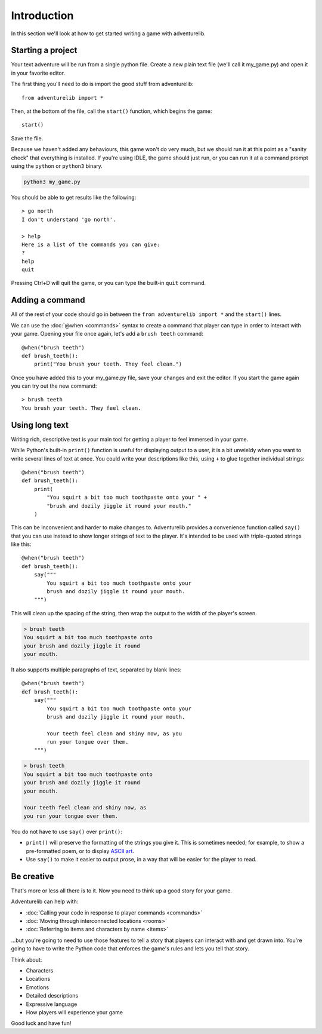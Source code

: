 Introduction
============

In this section we'll look at how to get started writing a game with
adventurelib.

Starting a project
------------------

Your text adventure will be run from a single python file. Create a new plain text file (we'll call it my_game.py) and open it in your favorite editor. 

The first thing you'll need to do is import the good stuff from adventurelib::

    from adventurelib import *

Then, at the bottom of the file, call the ``start()`` function, which begins
the game::

    start()

Save the file.

Because we haven't added any behaviours, this game won't do very much, but we
should run it at this point as a "sanity check" that everything is installed.
If you're using IDLE, the game should just run, or you can run it at a command
prompt using the ``python`` or ``python3`` binary.

.. code-block:: bash

    python3 my_game.py

You should be able to get results like the following::

    > go north
    I don't understand 'go north'.

    > help
    Here is a list of the commands you can give:
    ?
    help
    quit

Pressing Ctrl+D will quit the game, or you can type the built-in ``quit``
command.


Adding a command
----------------

All of the rest of your code should go in between the ``from adventurelib
import *`` and the ``start()`` lines.

We can use the :doc:`@when <commands>` syntax to create a command that player
can type in order to interact with your game. Opening your file once again, let's add a ``brush teeth``
command::

    @when("brush teeth")
    def brush_teeth():
        print("You brush your teeth. They feel clean.")

Once you have added this to your my_game.py file, save your changes and exit the editor. If you start the game again you can try out the new command::

    > brush teeth
    You brush your teeth. They feel clean.


.. _say:

Using long text
---------------

Writing rich, descriptive text is your main tool for getting a player to feel
immersed in your game.

While Python's built-in ``print()`` function is useful for displaying output
to a user, it is a bit unwieldy when you want to write several lines of text
at once. You could write your descriptions like this, using ``+`` to glue
together individual strings::

    @when("brush teeth")
    def brush_teeth():
        print(
            "You squirt a bit too much toothpaste onto your " +
            "brush and dozily jiggle it round your mouth."
        )

This can be inconvenient and harder to make changes to. Adventurelib provides a
convenience function called ``say()`` that you can use instead to show longer
strings of text to the player. It's intended to be used with triple-quoted
strings like this::

    @when("brush teeth")
    def brush_teeth():
        say("""
            You squirt a bit too much toothpaste onto your
            brush and dozily jiggle it round your mouth.
        """)

This will clean up the spacing of the string, then wrap the output to the width
of the player's screen.

.. code-block:: none

    > brush teeth
    You squirt a bit too much toothpaste onto
    your brush and dozily jiggle it round
    your mouth.

It also supports multiple paragraphs of text, separated by blank lines::

    @when("brush teeth")
    def brush_teeth():
        say("""
            You squirt a bit too much toothpaste onto your
            brush and dozily jiggle it round your mouth.

            Your teeth feel clean and shiny now, as you
            run your tongue over them.
        """)

.. code-block:: none

    > brush teeth
    You squirt a bit too much toothpaste onto
    your brush and dozily jiggle it round
    your mouth.

    Your teeth feel clean and shiny now, as
    you run your tongue over them.

You do not have to use ``say()`` over ``print()``:

* ``print()`` will preserve the formatting of the strings you give it. This is
  sometimes needed; for example, to show a pre-formatted poem, or to display
  `ASCII art`_.
* Use ``say()`` to make it easier to output prose, in a way that will be
  easier for the player to read.

.. _`ASCII art`: https://en.wikipedia.org/wiki/ASCII_art

Be creative
-----------

That's more or less all there is to it. Now you need to think up a good story
for your game.

Adventurelib can help with:

* :doc:`Calling your code in response to player commands <commands>`
* :doc:`Moving through interconnected locations <rooms>`
* :doc:`Referring to items and characters by name <items>`

...but you're going to need to use those features to tell a story that players
can interact with and get drawn into. You're going to have to write the Python
code that enforces the game's rules and lets you tell that story.

Think about:

* Characters
* Locations
* Emotions
* Detailed descriptions
* Expressive language
* How players will experience your game

Good luck and have fun!
